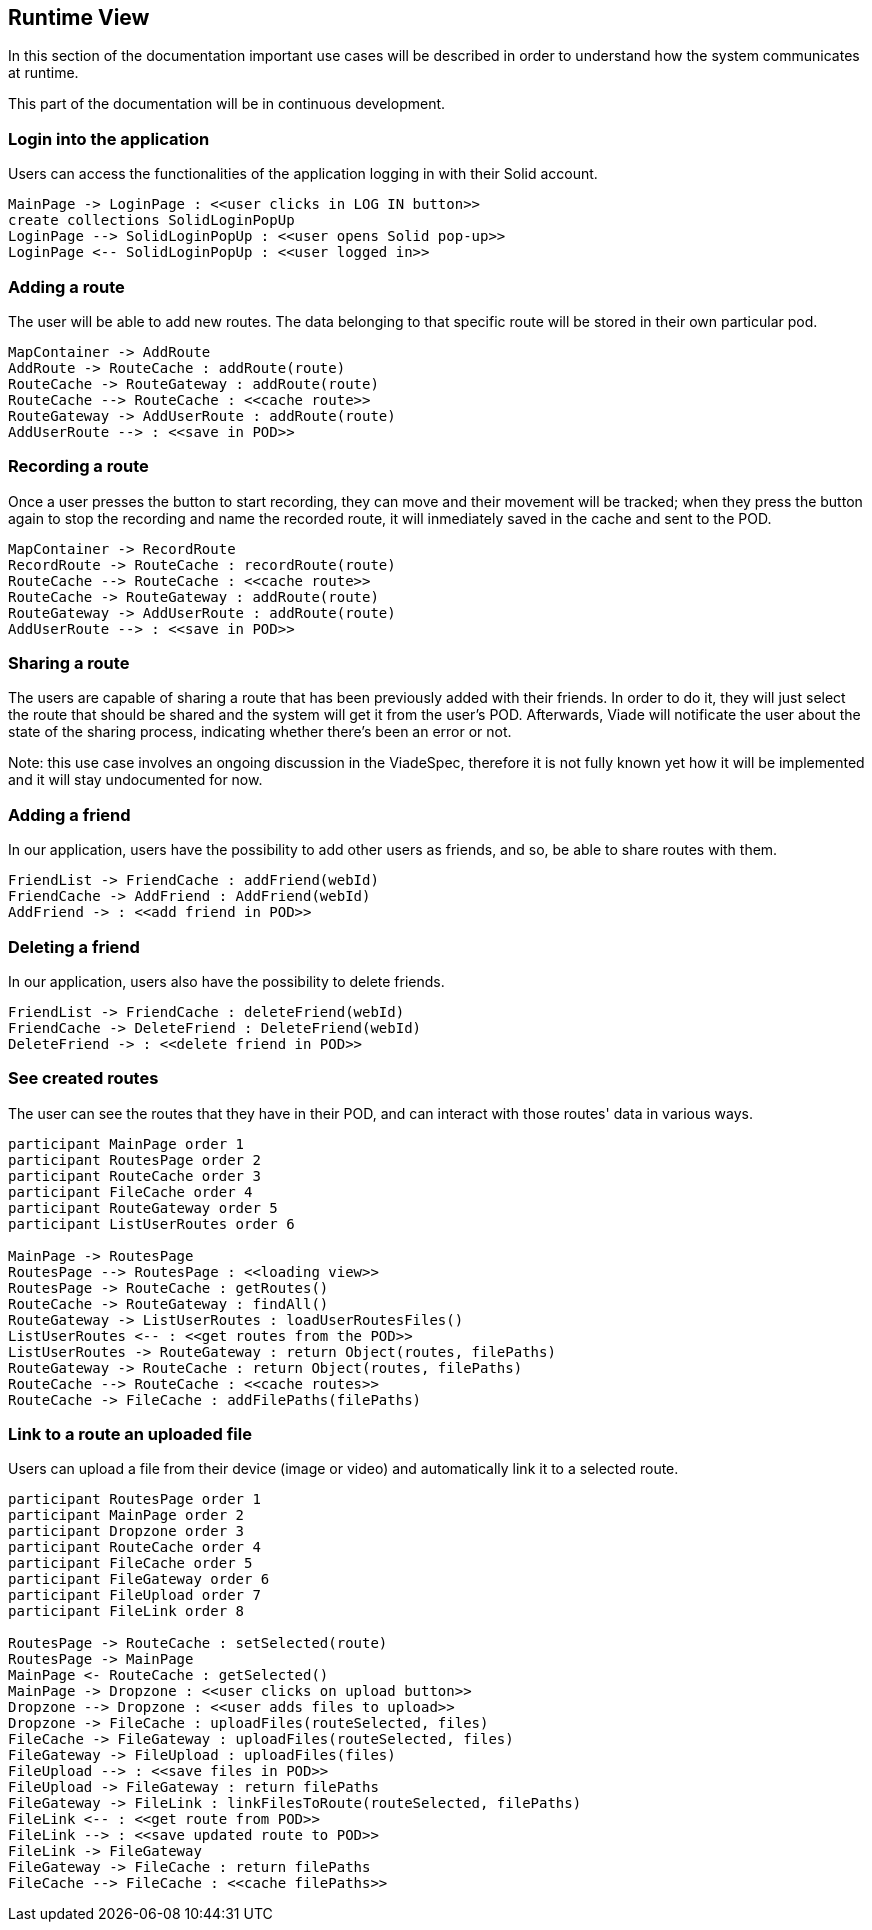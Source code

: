 [[section-runtime-view]]
== Runtime View

In this section of the documentation important use cases will be described in order to understand how the system communicates at runtime.

This part of the documentation will be in continuous development.

=== Login into the application

Users can access the functionalities of the application logging in with their Solid account.

[plantuml, diagram-sequence, png]
....
MainPage -> LoginPage : <<user clicks in LOG IN button>>
create collections SolidLoginPopUp
LoginPage --> SolidLoginPopUp : <<user opens Solid pop-up>>
LoginPage <-- SolidLoginPopUp : <<user logged in>>
....

=== Adding a route

The user will be able to add new routes. The data belonging to that specific route will be stored in their own particular pod.

[plantuml, diagram-sequence, png]
....
MapContainer -> AddRoute
AddRoute -> RouteCache : addRoute(route)
RouteCache -> RouteGateway : addRoute(route)
RouteCache --> RouteCache : <<cache route>>
RouteGateway -> AddUserRoute : addRoute(route)
AddUserRoute --> : <<save in POD>>
....

=== Recording a route

Once a user presses the button to start recording, they can move and their movement will be tracked; when they press the button again to stop the recording and name the recorded route, it will inmediately saved in the cache and sent to the POD.

[plantuml, diagram-sequence, png]
....
MapContainer -> RecordRoute
RecordRoute -> RouteCache : recordRoute(route)
RouteCache --> RouteCache : <<cache route>>
RouteCache -> RouteGateway : addRoute(route)
RouteGateway -> AddUserRoute : addRoute(route)
AddUserRoute --> : <<save in POD>>
....

=== Sharing a route

The users are capable of sharing a route that has been previously added with their friends. In order to do it, they will just select the route that should be shared and the system will get it from the user's POD. Afterwards, Viade will notificate the user about the state of the sharing process, indicating whether there's been an error or not.

****
Note: this use case involves an ongoing discussion in the ViadeSpec, therefore it is not fully known yet how it will be implemented and it will stay undocumented for now.
****

=== Adding a friend

In our application, users have the possibility to add other users as friends, and so, be able to share routes with them.

[plantuml, diagram-sequence, png]
....
FriendList -> FriendCache : addFriend(webId)
FriendCache -> AddFriend : AddFriend(webId)
AddFriend -> : <<add friend in POD>>
....

=== Deleting a friend

In our application, users also have the possibility to delete friends.

[plantuml, diagram-sequence, png]
....
FriendList -> FriendCache : deleteFriend(webId)
FriendCache -> DeleteFriend : DeleteFriend(webId)
DeleteFriend -> : <<delete friend in POD>>
....

=== See created routes

The user can see the routes that they have in their POD, and can interact with those routes' data in various ways.

[plantuml, diagram-sequence, png]
....
participant MainPage order 1
participant RoutesPage order 2
participant RouteCache order 3
participant FileCache order 4
participant RouteGateway order 5
participant ListUserRoutes order 6

MainPage -> RoutesPage
RoutesPage --> RoutesPage : <<loading view>>
RoutesPage -> RouteCache : getRoutes()
RouteCache -> RouteGateway : findAll()
RouteGateway -> ListUserRoutes : loadUserRoutesFiles()
ListUserRoutes <-- : <<get routes from the POD>>
ListUserRoutes -> RouteGateway : return Object(routes, filePaths)
RouteGateway -> RouteCache : return Object(routes, filePaths)
RouteCache --> RouteCache : <<cache routes>>
RouteCache -> FileCache : addFilePaths(filePaths)
....

=== Link to a route an uploaded file

Users can upload a file from their device (image or video) and automatically link it to a selected route.

[plantuml, diagram-sequence, png]
....
participant RoutesPage order 1
participant MainPage order 2
participant Dropzone order 3
participant RouteCache order 4
participant FileCache order 5
participant FileGateway order 6
participant FileUpload order 7
participant FileLink order 8

RoutesPage -> RouteCache : setSelected(route)
RoutesPage -> MainPage
MainPage <- RouteCache : getSelected()
MainPage -> Dropzone : <<user clicks on upload button>>
Dropzone --> Dropzone : <<user adds files to upload>>
Dropzone -> FileCache : uploadFiles(routeSelected, files)
FileCache -> FileGateway : uploadFiles(routeSelected, files)
FileGateway -> FileUpload : uploadFiles(files)
FileUpload --> : <<save files in POD>>
FileUpload -> FileGateway : return filePaths
FileGateway -> FileLink : linkFilesToRoute(routeSelected, filePaths)
FileLink <-- : <<get route from POD>>
FileLink --> : <<save updated route to POD>>
FileLink -> FileGateway
FileGateway -> FileCache : return filePaths
FileCache --> FileCache : <<cache filePaths>>
....


